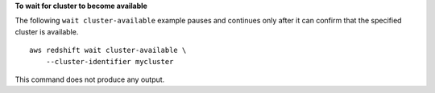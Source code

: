 **To wait for cluster to become available**

The following ``wait cluster-available`` example pauses and continues only after it can confirm that the specified cluster is available. ::

    aws redshift wait cluster-available \
        --cluster-identifier mycluster

This command does not produce any output.
